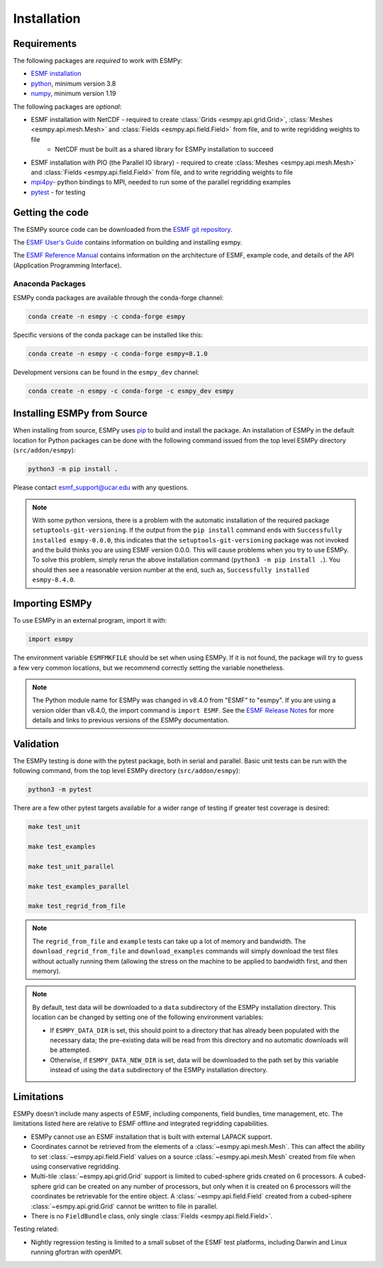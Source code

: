 ============
Installation
============

------------
Requirements
------------

The following packages are *required* to work with ESMPy:

* `ESMF installation <http://earthsystemmodeling.org/docs/release/latest/ESMF_usrdoc/>`_
* `python <http://python.org/>`_, minimum version 3.8
* `numpy <http://www.numpy.org/>`_, minimum version 1.19

The following packages are *optional*:

* ESMF installation with NetCDF - required to create :class:`Grids <esmpy.api.grid.Grid>`, :class:`Meshes <esmpy.api.mesh.Mesh>` and :class:`Fields <esmpy.api.field.Field>` from file, and to write regridding weights to file
    - NetCDF must be built as a shared library for ESMPy installation to succeed
* ESMF installation with PIO (the Parallel IO library) - required to create :class:`Meshes <esmpy.api.mesh.Mesh>` and :class:`Fields <esmpy.api.field.Field>` from file, and to write regridding weights to file
* `mpi4py <https://mpi4py.readthedocs.io/en/stable/>`_- python bindings to MPI, needed to run some of the parallel regridding examples
* `pytest <https://docs.pytest.org/en/7.1.x/>`_ - for testing

----------------
Getting the code
----------------

The ESMPy source code can be downloaded from the 
`ESMF git repository <https://github.com/esmf-org/esmf>`_.

The `ESMF User's Guide <http://earthsystemmodeling.org/docs/release/latest/ESMF_usrdoc/>`_
contains information on building and installing esmpy.

The `ESMF Reference Manual <http://earthsystemmodeling.org/docs/release/latest/ESMF_refdoc/>`_
contains information on the architecture of ESMF, example code, and details of the API (Application Programming
Interface).

~~~~~~~~~~~~~~~~~
Anaconda Packages
~~~~~~~~~~~~~~~~~

ESMPy conda packages are available through the conda-forge channel:

.. code::

    conda create -n esmpy -c conda-forge esmpy

Specific versions of the conda package can be installed like this:

.. code::

    conda create -n esmpy -c conda-forge esmpy=8.1.0

Development versions can be found in the ``esmpy_dev`` channel:

.. code::

    conda create -n esmpy -c conda-forge -c esmpy_dev esmpy

----------------------------
Installing ESMPy from Source
----------------------------

When installing from source, ESMPy uses `pip <https://pypi.org/project/pip//>`_ 
to build and install the package. An installation of ESMPy in the default location for Python packages can be done
with the following command issued from the top level ESMPy directory (``src/addon/esmpy``):

.. code::

    python3 -m pip install .

Please contact esmf_support@ucar.edu with any questions.

.. Note::

   With some python versions, there is a problem with the automatic installation of the required package ``setuptools-git-versioning``. If the output from the ``pip install`` command ends with ``Successfully installed esmpy-0.0.0``, this indicates that the ``setuptools-git-versioning`` package was not invoked and the build thinks you are using ESMF version 0.0.0. This will cause problems when you try to use ESMPy. To solve this problem, simply rerun the above installation command (``python3 -m pip install .``). You should then see a reasonable version number at the end, such as, ``Successfully installed esmpy-8.4.0``.

---------------
Importing ESMPy
---------------

To use ESMPy in an external program, import it with:

.. code::

    import esmpy

The environment variable ``ESMFMKFILE`` should be set when using ESMPy. If it is not found, the package will
try to guess a few very common locations, but we recommend correctly setting the variable nonetheless.

.. Note::

   The Python module name for ESMPy was changed in v8.4.0 from "ESMF" to "esmpy". If you are using a version older than v8.4.0, the import command is ``import ESMF``. See the `ESMF Release Notes <http://earthsystemmodeling.org/static/releases.html>`_ for more details and links to previous versions of the ESMPy documentation.

----------
Validation
----------

The ESMPy testing is done with the pytest package, both in serial and
parallel. Basic unit tests can be run with the following command, from
the top level ESMPy directory (``src/addon/esmpy``):

.. code::

    python3 -m pytest
    
There are a few other pytest targets available for a wider range of testing if 
greater test coverage is desired:

.. code::

    make test_unit

    make test_examples

    make test_unit_parallel

    make test_examples_parallel
    
    make test_regrid_from_file

.. Note:: 

    The ``regrid_from_file`` and ``example`` tests can take up a lot of memory 
    and bandwidth. The ``download_regrid_from_file`` and ``download_examples`` 
    commands will simply download the test files without actually running them 
    (allowing the stress on the machine to be applied to bandwidth first, and 
    then memory).

.. Note::

   By default, test data will be downloaded to a ``data`` subdirectory of the ESMPy installation directory. This location can be changed by setting one of the following environment variables:

   - If ``ESMPY_DATA_DIR`` is set, this should point to a directory that has already been populated with the necessary data; the pre-existing data will be read from this directory and no automatic downloads will be attempted.

   - Otherwise, if ``ESMPY_DATA_NEW_DIR`` is set, data will be downloaded to the path set by this variable instead of using the ``data`` subdirectory of the ESMPy installation directory.

-----------
Limitations
-----------

ESMPy doesn't include many aspects of ESMF, including components, field bundles,
time management, etc.  The limitations listed here are relative
to ESMF offline and integrated regridding capabilities.

- ESMPy cannot use an ESMF installation that is built with external LAPACK
  support.
- Coordinates cannot be retrieved from the elements of a 
  :class:`~esmpy.api.mesh.Mesh`. This can affect the ability to set 
  :class:`~esmpy.api.field.Field` values on a source :class:`~esmpy.api.mesh.Mesh`
  created from file when using conservative regridding.
- Multi-tile :class:`~esmpy.api.grid.Grid` support is limited to cubed-sphere 
  grids created on 6 processors. A cubed-sphere grid can be created on any
  number of processors, but only when it is created on 6 processors will the
  coordinates be retrievable for the entire object. A 
  :class:`~esmpy.api.field.Field` created from a cubed-sphere 
  :class:`~esmpy.api.grid.Grid` cannot be written to file in parallel.
- There is no ``FieldBundle`` class, only single :class:`Fields <esmpy.api.field.Field>`.

Testing related:

- Nightly regression testing is limited to a small subset of the ESMF test platforms,
  including Darwin and Linux running gfortran with openMPI.
